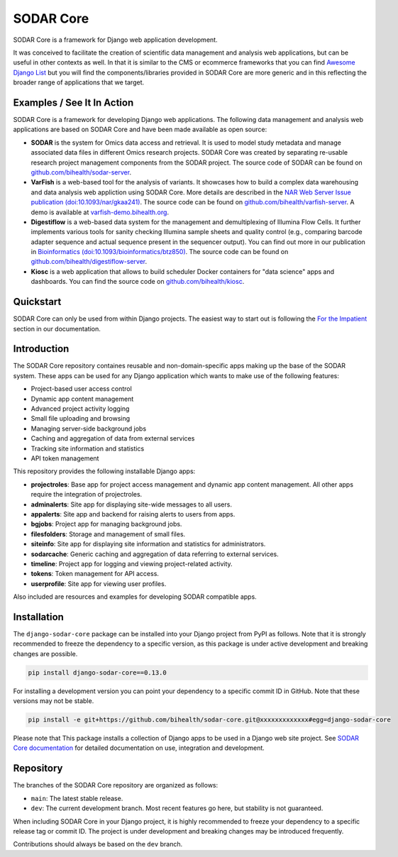 SODAR Core
^^^^^^^^^^

.. image:: https://badge.fury.io/py/django-sodar-core.svg
    :target: https://badge.fury.io/py/django-sodar-core

.. image:: https://github.com/bihealth/sodar-core/actions/workflows/build.yml/badge.svg
    :target: https://github.com/bihealth/sodar-core/actions?query=workflow%3ABuild

.. image:: https://coveralls.io/repos/github/bihealth/sodar-core/badge.svg?branch=main
    :target: https://coveralls.io/github/bihealth/sodar-core?branch=main

.. image:: https://img.shields.io/badge/License-MIT-green.svg
    :target: https://opensource.org/licenses/MIT

.. image:: https://img.shields.io/badge/code%20style-black-000000.svg
    :target: https://github.com/ambv/black

.. image:: https://readthedocs.org/projects/sodar-core/badge/?version=latest
    :target: https://sodar-core.readthedocs.io/en/latest/?badge=latest
    :alt: Documentation Status

.. image:: https://zenodo.org/badge/DOI/10.5281/zenodo.4269346.svg
    :target: https://doi.org/10.5281/zenodo.4269346

SODAR Core is a framework for Django web application development.

It was conceived to facilitate the creation of scientific data management and
analysis web applications, but can be useful in other contexts as well.
In that it is similar to the CMS or ecommerce frameworks that you can find
`Awesome Django List <https://github.com/wsvincent/awesome-django#content-management-systems>`__ but you will find the components/libraries provided in SODAR Core are more generic and in this reflecting the broader range of applications that we target.


Examples / See It In Action
===========================

SODAR Core is a framework for developing Django web applications. The following
data management and analysis web applications are based on SODAR Core and have
been made available as open source:

- **SODAR** is the system for Omics data access and retrieval. It is used to
  model study metadata and manage associated data files in different Omics
  research projects. SODAR Core was created by separating re-usable research
  project management components from the SODAR project. The source code of SODAR
  can be found on `github.com/bihealth/sodar-server <https://github.com/bihealth/sodar-server>`__.
- **VarFish** is a web-based tool for the analysis of variants.
  It showcases how to build a complex data warehousing and data analysis web
  appliction using SODAR Core.
  More details are described in the `NAR Web Server Issue publication (doi:10.1093/nar/gkaa241) <https://doi.org/10.1093/nar/gkaa241>`__.
  The source code can be found on `github.com/bihealth/varfish-server <https://github.com/bihealth/varfish-server>`__.
  A demo is available at `varfish-demo.bihealth.org <https://varfish-demo.bihealth.org/login/>`__.
- **Digestiflow** is a web-based data system for the management and
  demultiplexing of Illumina Flow Cells. It further implements various tools for
  sanity checking Illumina sample sheets and quality control (e.g., comparing
  barcode adapter sequence and actual sequence present in the sequencer output).
  You can find out more in our publication in `Bioinformatics (doi:10.1093/bioinformatics/btz850) <https://doi.org/10.1093/bioinformatics/btz850>`__.
  The source code can be found on `github.com/bihealth/digestiflow-server <https://github.com/bihealth/digestiflow-server>`__.
- **Kiosc** is a web application that allows to build scheduler Docker
  containers for "data science" apps and dashboards.
  You can find the source code on `github.com/bihealth/kiosc <https://github.com/bihealth/kiosc>`__.


Quickstart
==========

SODAR Core can only be used from within Django projects. The easiest way to
start out is following the `For the Impatient
<https://sodar-core.readthedocs.io/en/latest/for_the_impatient.html>`__
section in our documentation.


Introduction
============

The SODAR Core repository containes reusable and non-domain-specific apps making
up the base of the SODAR system. These apps can be used for any Django
application which wants to make use of the following features:

- Project-based user access control
- Dynamic app content management
- Advanced project activity logging
- Small file uploading and browsing
- Managing server-side background jobs
- Caching and aggregation of data from external services
- Tracking site information and statistics
- API token management

This repository provides the following installable Django apps:

- **projectroles**: Base app for project access management and
  dynamic app content management. All other apps require the integration of
  projectroles.
- **adminalerts**: Site app for displaying site-wide messages to all users.
- **appalerts**: Site app and backend for raising alerts to users from apps.
- **bgjobs**: Project app for managing background jobs.
- **filesfolders**: Storage and management of small files.
- **siteinfo**: Site app for displaying site information and statistics for
  administrators.
- **sodarcache**: Generic caching and aggregation of data referring to external
  services.
- **timeline**: Project app for logging and viewing project-related activity.
- **tokens**: Token management for API access.
- **userprofile**: Site app for viewing user profiles.

Also included are resources and examples for developing SODAR compatible apps.


Installation
============

The ``django-sodar-core`` package can be installed into your Django project
from PyPI as follows. Note that it is strongly recommended to freeze the
dependency to a specific version, as this package is under active development
and breaking changes are possible.

.. code-block:: console

    pip install django-sodar-core==0.13.0

For installing a development version you can point your dependency to a specific
commit ID in GitHub. Note that these versions may not be stable.

.. code-block:: console

    pip install -e git+https://github.com/bihealth/sodar-core.git@xxxxxxxxxxxxx#egg=django-sodar-core

Please note that This package installs a collection of Django apps to be used in
a Django web site project. See
`SODAR Core documentation <https://sodar-core.readthedocs.io/en/latest/?badge=latest>`_
for detailed documentation on use, integration and development.


Repository
==========

The branches of the SODAR Core repository are organized as follows:

- ``main``: The latest stable release.
- ``dev``: The current development branch. Most recent features go here, but
  stability is not guaranteed.

When including SODAR Core in your Django project, it is highly recommended to
freeze your dependency to a specific release tag or commit ID. The project is
under development and breaking changes may be introduced frequently.

Contributions should always be based on the ``dev`` branch.
